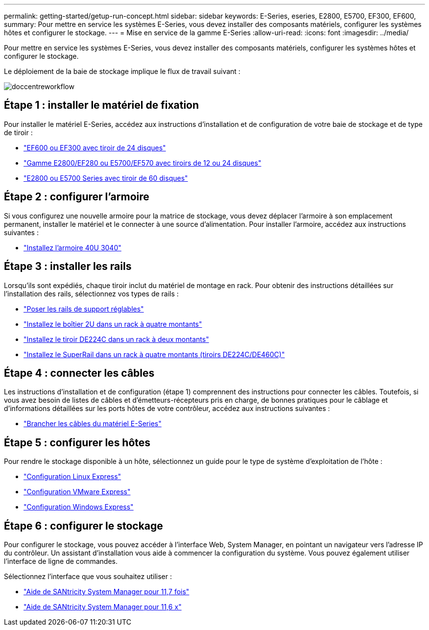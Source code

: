 ---
permalink: getting-started/getup-run-concept.html 
sidebar: sidebar 
keywords: E-Series, eseries, E2800, E5700, EF300, EF600, 
summary: Pour mettre en service les systèmes E-Series, vous devez installer des composants matériels, configurer les systèmes hôtes et configurer le stockage. 
---
= Mise en service de la gamme E-Series
:allow-uri-read: 
:icons: font
:imagesdir: ../media/


[role="lead"]
Pour mettre en service les systèmes E-Series, vous devez installer des composants matériels, configurer les systèmes hôtes et configurer le stockage.

Le déploiement de la baie de stockage implique le flux de travail suivant :

image::../media/doccenterworkflow.gif[doccentreworkflow]



== Étape 1 : installer le matériel de fixation

Pour installer le matériel E-Series, accédez aux instructions d'installation et de configuration de votre baie de stockage et de type de tiroir :

* link:../install-hw-ef600/index.html["EF600 ou EF300 avec tiroir de 24 disques"^]
* https://library.netapp.com/ecm/ecm_download_file/ECMLP2842063["Gamme E2800/EF280 ou E5700/EF570 avec tiroirs de 12 ou 24 disques"^]
* https://library.netapp.com/ecm/ecm_download_file/ECMLP2842061["E2800 ou E5700 Series avec tiroir de 60 disques"^]




== Étape 2 : configurer l'armoire

Si vous configurez une nouvelle armoire pour la matrice de stockage, vous devez déplacer l'armoire à son emplacement permanent, installer le matériel et le connecter à une source d'alimentation. Pour installer l'armoire, accédez aux instructions suivantes :

* link:../install-hw-cabinet/index.html["Installez l'armoire 40U 3040"^]




== Étape 3 : installer les rails

Lorsqu'ils sont expédiés, chaque tiroir inclut du matériel de montage en rack. Pour obtenir des instructions détaillées sur l'installation des rails, sélectionnez vos types de rails :

* https://mysupport.netapp.com/ecm/ecm_download_file/ECMP1652045["Poser les rails de support réglables"^]
* https://mysupport.netapp.com/ecm/ecm_download_file/ECMLP2484194["Installez le boîtier 2U dans un rack à quatre montants"^]
* https://mysupport.netapp.com/ecm/ecm_download_file/ECMM1280302["Installez le tiroir DE224C dans un rack à deux montants"^]
* http://docs.netapp.com/platstor/topic/com.netapp.doc.hw-rail-superrail/home.html["Installez le SuperRail dans un rack à quatre montants (tiroirs DE224C/DE460C)"^]




== Étape 4 : connecter les câbles

Les instructions d'installation et de configuration (étape 1) comprennent des instructions pour connecter les câbles. Toutefois, si vous avez besoin de listes de câbles et d'émetteurs-récepteurs pris en charge, de bonnes pratiques pour le câblage et d'informations détaillées sur les ports hôtes de votre contrôleur, accédez aux instructions suivantes :

* link:../install-hw-cabling/index.html["Brancher les câbles du matériel E-Series"]




== Étape 5 : configurer les hôtes

Pour rendre le stockage disponible à un hôte, sélectionnez un guide pour le type de système d'exploitation de l'hôte :

* link:../config-linux/index.html["Configuration Linux Express"]
* link:../config-vmware/index.html["Configuration VMware Express"]
* link:../config-windows/index.html["Configuration Windows Express"]




== Étape 6 : configurer le stockage

Pour configurer le stockage, vous pouvez accéder à l'interface Web, System Manager, en pointant un navigateur vers l'adresse IP du contrôleur. Un assistant d'installation vous aide à commencer la configuration du système. Vous pouvez également utiliser l'interface de ligne de commandes.

Sélectionnez l'interface que vous souhaitez utiliser :

* https://docs.netapp.com/us-en/e-series-santricity/system-manager/index.html["Aide de SANtricity System Manager pour 11,7 fois"]
* https://docs.netapp.com/us-en/e-series-santricity-116/index.html["Aide de SANtricity System Manager pour 11,6 x"]

